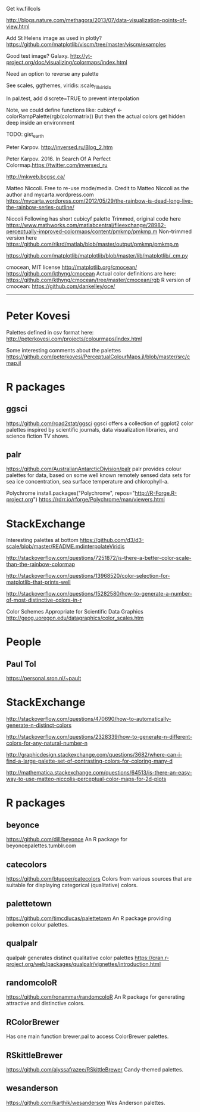 
Get kw.fillcols

http://blogs.nature.com/methagora/2013/07/data-visualization-points-of-view.html

Add St Helens image as used in plotly?
https://github.com/matplotlib/viscm/tree/master/viscm/examples

Good test image? Galaxy.
http://yt-project.org/doc/visualizing/colormaps/index.html

Need an option to reverse any palette

See scales, ggthemes, viridis::scale_fill_viridis

In pal.test, add discrete=TRUE to prevent interpolation

Note, we could define functions like:
cubicyf <- colorRampPalette(rgb(colormatrix))
But then the actual colors get hidden deep inside an environment


TODO: gist_earth


Peter Karpov. http://inversed.ru/Blog_2.htm

Peter Karpov. 2016.
In Search Of A Perfect Colormap.https://twitter.com/inversed_ru



http://mkweb.bcgsc.ca/

Matteo Niccoli.  Free to re-use mode/media.
Credit to Matteo Niccoli as the author and mycarta.wordpress.com
https://mycarta.wordpress.com/2012/05/29/the-rainbow-is-dead-long-live-the-rainbow-series-outline/


Niccoli
Following has short cubicyf palette
Trimmed, original code here
https://www.mathworks.com/matlabcentral/fileexchange/28982-perceptually-improved-colormaps/content/pmkmp/pmkmp.m
Non-trimmed version here
https://github.com/rikrd/matlab/blob/master/output/pmkmp/pmkmp.m


https://github.com/matplotlib/matplotlib/blob/master/lib/matplotlib/_cm.py

cmocean, MIT license
http://matplotlib.org/cmocean/
https://github.com/kthyng/cmocean
Actual color definitions are here:
https://github.com/kthyng/cmocean/tree/master/cmocean/rgb
R version of cmocean:
https://github.com/dankelley/oce/

----------------------------------------------------------------------------


* Peter Kovesi

Palettes defined in csv format here:
http://peterkovesi.com/projects/colourmaps/index.html

Some interesting comments about the palettes
https://github.com/peterkovesi/PerceptualColourMaps.jl/blob/master/src/cmap.jl


* R packages

** ggsci
https://github.com/road2stat/ggsci
ggsci offers a collection of ggplot2 color palettes inspired by scientific journals, data visualization libraries, and science fiction TV shows.

** palr
https://github.com/AustralianAntarcticDivision/palr
palr provides colour palettes for data, based on some well known remotely sensed data sets for sea ice concentration, sea surface temperature and chlorophyll-a.



Polychrome
install.packages("Polychrome", repos="http://R-Forge.R-project.org")
https://rdrr.io/rforge/Polychrome/man/viewers.html


* StackExchange

Interesting palettes at bottom
https://github.com/d3/d3-scale/blob/master/README.mdinterpolateViridis

http://stackoverflow.com/questions/7251872/is-there-a-better-color-scale-than-the-rainbow-colormap

http://stackoverflow.com/questions/13968520/color-selection-for-matplotlib-that-prints-well

http://stackoverflow.com/questions/15282580/how-to-generate-a-number-of-most-distinctive-colors-in-r



Color Schemes Appropriate for Scientific Data Graphics
http://geog.uoregon.edu/datagraphics/color_scales.htm

# ----------------------------------------------------------------------------
# ----------------------------------------------------------------------------
# ----------------------------------------------------------------------------


* People

** Paul Tol

https://personal.sron.nl/~pault

* StackExchange

http://stackoverflow.com/questions/470690/how-to-automatically-generate-n-distinct-colors

http://stackoverflow.com/questions/2328339/how-to-generate-n-different-colors-for-any-natural-number-n

http://graphicdesign.stackexchange.com/questions/3682/where-can-i-find-a-large-palette-set-of-contrasting-colors-for-coloring-many-d

http://mathematica.stackexchange.com/questions/64513/is-there-an-easy-way-to-use-matteo-niccolis-perceptual-color-maps-for-2d-plots

* R packages

** beyonce
https://github.com/dill/beyonce
An R package for beyoncepalettes.tumblr.com

** catecolors
https://github.com/btupper/catecolors
Colors from various sources that are suitable for displaying categorical (qualitative) colors.

** palettetown
https://github.com/timcdlucas/palettetown
An R package providing pokemon colour palettes.

** qualpalr
qualpalr generates distinct qualitative color palettes
https://cran.r-project.org/web/packages/qualpalr/vignettes/introduction.html

** randomcoloR
https://github.com/ronammar/randomcoloR
An R package for generating attractive and distinctive colors.

** RColorBrewer
Has one main function brewer.pal to access ColorBrewer palettes.

** RSkittleBrewer
https://github.com/alyssafrazee/RSkittleBrewer
Candy-themed palettes.

** wesanderson
https://github.com/karthik/wesanderson
Wes Anderson palettes.

